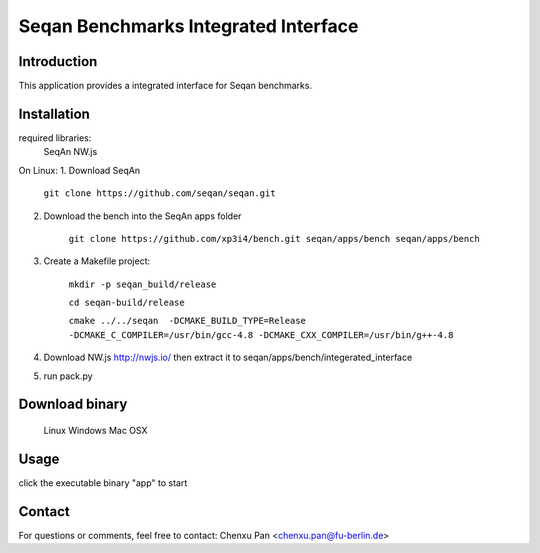 Seqan Benchmarks Integrated Interface
=====================================
Introduction
------------
This application provides a integrated interface for Seqan benchmarks.  

Installation
-------------
required libraries:
    SeqAn
    NW.js

On Linux:
1. Download SeqAn

    ``git clone https://github.com/seqan/seqan.git``
    
2. Download the bench into the SeqAn apps folder

    ``git clone https://github.com/xp3i4/bench.git seqan/apps/bench seqan/apps/bench``
    
3. Create a Makefile project:

    ``mkdir -p seqan_build/release``
    
    ``cd seqan-build/release``
    
    ``cmake ../../seqan  -DCMAKE_BUILD_TYPE=Release -DCMAKE_C_COMPILER=/usr/bin/gcc-4.8 -DCMAKE_CXX_COMPILER=/usr/bin/g++-4.8``
    
4. Download NW.js http://nwjs.io/ then extract it to seqan/apps/bench/integerated_interface
5. run pack.py

Download binary
---------------
    Linux 
    Windows
    Mac OSX

Usage
-----
click the executable binary "app" to start

Contact
-------
For questions or comments, feel free to contact: Chenxu Pan <chenxu.pan@fu-berlin.de>

